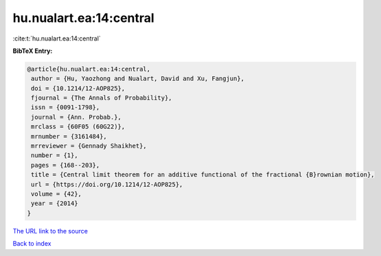 hu.nualart.ea:14:central
========================

:cite:t:`hu.nualart.ea:14:central`

**BibTeX Entry:**

.. code-block:: bibtex

   @article{hu.nualart.ea:14:central,
    author = {Hu, Yaozhong and Nualart, David and Xu, Fangjun},
    doi = {10.1214/12-AOP825},
    fjournal = {The Annals of Probability},
    issn = {0091-1798},
    journal = {Ann. Probab.},
    mrclass = {60F05 (60G22)},
    mrnumber = {3161484},
    mrreviewer = {Gennady Shaikhet},
    number = {1},
    pages = {168--203},
    title = {Central limit theorem for an additive functional of the fractional {B}rownian motion},
    url = {https://doi.org/10.1214/12-AOP825},
    volume = {42},
    year = {2014}
   }
`The URL link to the source <ttps://doi.org/10.1214/12-AOP825}>`_


`Back to index <../By-Cite-Keys.html>`_
